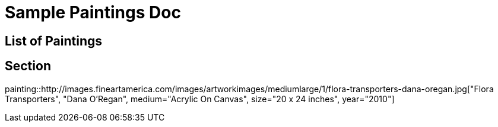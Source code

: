 = Sample Paintings Doc

[[toc-paintings]]
== List of Paintings

== Section
painting::http://images.fineartamerica.com/images/artworkimages/mediumlarge/1/flora-transporters-dana-oregan.jpg["Flora Transporters", "Dana O'Regan", medium="Acrylic On Canvas", size="20 x 24 inches", year="2010"]
